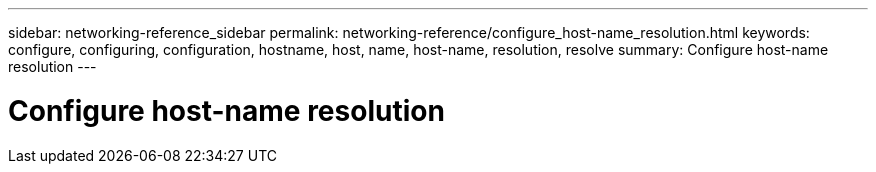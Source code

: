 ---
sidebar: networking-reference_sidebar
permalink: networking-reference/configure_host-name_resolution.html
keywords: configure, configuring, configuration, hostname, host, name, host-name, resolution, resolve
summary: Configure host-name resolution
---

= Configure host-name resolution
:hardbreaks:
:nofooter:
:icons: font
:linkattrs:
:imagesdir: ./media/

//
// This file was created with NDAC Version 2.0 (August 17, 2020)
//
// 2020-11-30 12:43:36.605224
//
// restructured: March 2021
//
